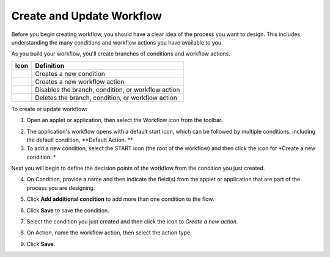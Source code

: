 Create and Update Workflow
==========================

Before you begin creating workflow, you should have a clear idea of the
process you want to design. This includes understanding the many
conditions and workflow actions you have available to you.

As you build your workflow, you'll create branches of conditions and
workflow actions.

======== ==================================================
Icon     Definition
======== ==================================================
|image1| Creates a new condition
|image2| Creates a new workflow action
|image3| Disables the branch, condition, or workflow action
|image4| Deletes the branch, condition, or workflow action
======== ==================================================

To create or update workflow:

#. Open an applet or application, then select the Workflow icon from the
   toolbar.
   |image5|

2. The application's workflow opens with a default start icon, which can
   be followed by multiple conditions, including the default condition,
   **Default Action.
   **

3. To add a new condition, select the START icon (the root of the
   workflow) and then click the icon for *Create a new condition.
   *

Next you will begin to define the decision points of the workflow from
the condition you just created.

4. On Condition, provide a name and then indicate the field(s) from the
   applet or application that are part of the process you are designing.
   |image6|

5. Click **Add additional condition** to add more than one condition to
   the flow.

6. Click **Save** to save the condition.

7. Select the condition you just created and then click the icon to
   *Create a new action.*

   |image7|

8. On Action, name the workflow action, then select the action type.

9. Click **Save**.

.. |image1| image:: ../Resources/Images/wf-condition.png
.. |image2| image:: ../Resources/Images/wf-action.png
.. |image3| image:: ../Resources/Images/wf-disable.png
.. |image4| image:: ../Resources/Images/wf-trash.png
.. |image5| image:: ../Resources/Images/workflowicon.png
.. |image6| image:: ../Resources/Images/wf-define-condition.png
.. |image7| image:: ../Resources/Images/create-new-action.png
